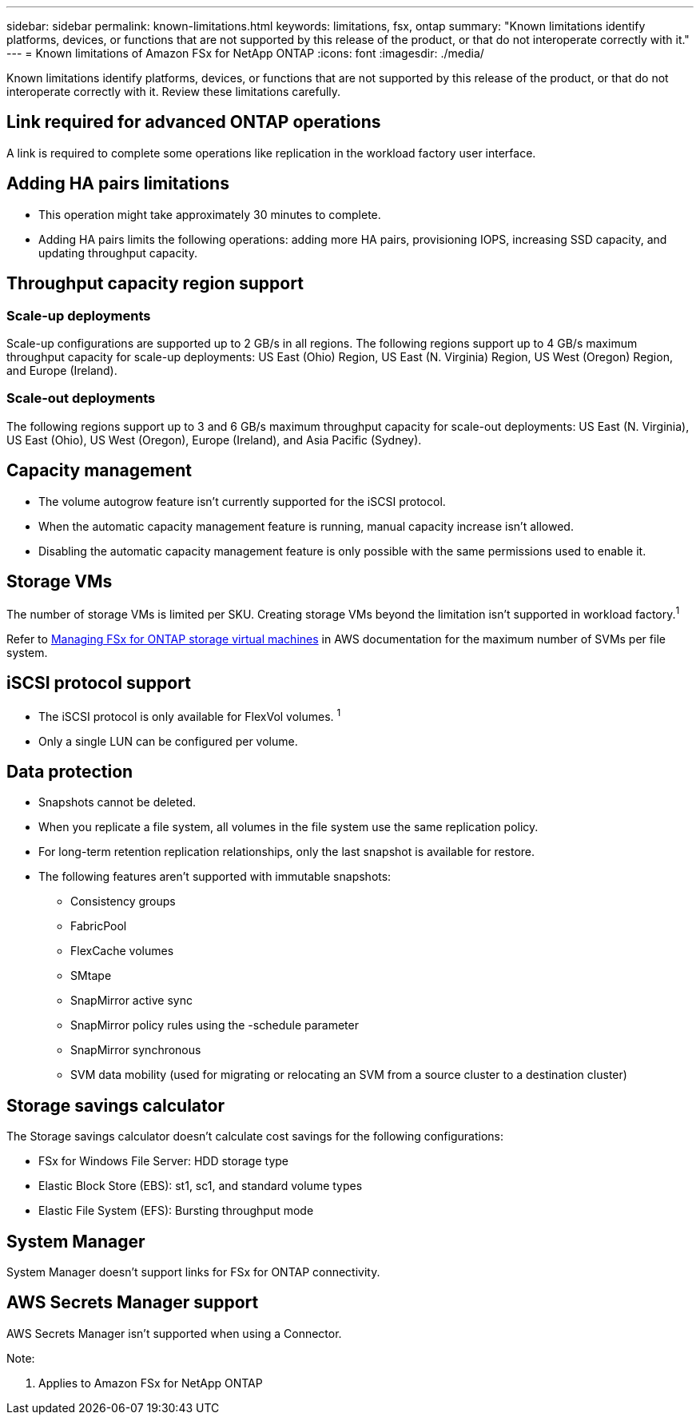 ---
sidebar: sidebar
permalink: known-limitations.html
keywords: limitations, fsx, ontap 
summary: "Known limitations identify platforms, devices, or functions that are not supported by this release of the product, or that do not interoperate correctly with it."
---
= Known limitations of Amazon FSx for NetApp ONTAP
:icons: font
:imagesdir: ./media/

[.lead]
Known limitations identify platforms, devices, or functions that are not supported by this release of the product, or that do not interoperate correctly with it. Review these limitations carefully. 

== Link required for advanced ONTAP operations
A link is required to complete some operations like replication in the workload factory user interface. 

== Adding HA pairs limitations
* This operation might take approximately 30 minutes to complete.
* Adding HA pairs limits the following operations: adding more HA pairs, provisioning IOPS, increasing SSD capacity, and updating throughput capacity. 

== Throughput capacity region support

=== Scale-up deployments
Scale-up configurations are supported up to 2 GB/s in all regions. The following regions support up to 4 GB/s maximum throughput capacity for scale-up deployments: US East (Ohio) Region, US East (N. Virginia) Region, US West (Oregon) Region, and Europe (Ireland).

=== Scale-out deployments
The following regions support up to 3 and 6 GB/s maximum throughput capacity for scale-out deployments: US East (N. Virginia), US East (Ohio), US West (Oregon), Europe (Ireland), and Asia Pacific (Sydney).

== Capacity management
* The volume autogrow feature isn't currently supported for the iSCSI protocol. 
* When the automatic capacity management feature is running, manual capacity increase isn't allowed. 
* Disabling the automatic capacity management feature is only possible with the same permissions used to enable it. 

== Storage VMs
The number of storage VMs is limited per SKU. Creating storage VMs beyond the limitation isn't supported in workload factory.^1^ 

Refer to link:https://docs.aws.amazon.com/fsx/latest/ONTAPGuide/managing-svms.html#max-svms[Managing FSx for ONTAP storage virtual machines^] in AWS documentation for the maximum number of SVMs per file system. 

== iSCSI protocol support
* The iSCSI protocol is only available for FlexVol volumes. ^1^  
* Only a single LUN can be configured per volume.

== Data protection
* Snapshots cannot be deleted. 
* When you replicate a file system, all volumes in the file system use the same replication policy.
* For long-term retention replication relationships, only the last snapshot is available for restore.
* The following features aren't supported with immutable snapshots:
** Consistency groups
** FabricPool
** FlexCache volumes
** SMtape
** SnapMirror active sync
** SnapMirror policy rules using the -schedule parameter
** SnapMirror synchronous
** SVM data mobility (used for migrating or relocating an SVM from a source cluster to a destination cluster)

== Storage savings calculator
The Storage savings calculator doesn't calculate cost savings for the following configurations: 

* FSx for Windows File Server: HDD storage type
* Elastic Block Store (EBS): st1, sc1, and standard volume types
* Elastic File System (EFS): Bursting throughput mode

== System Manager  
System Manager doesn't support links for FSx for ONTAP connectivity. 

== AWS Secrets Manager support 
AWS Secrets Manager isn't supported when using a Connector.


Note:

. Applies to Amazon FSx for NetApp ONTAP
